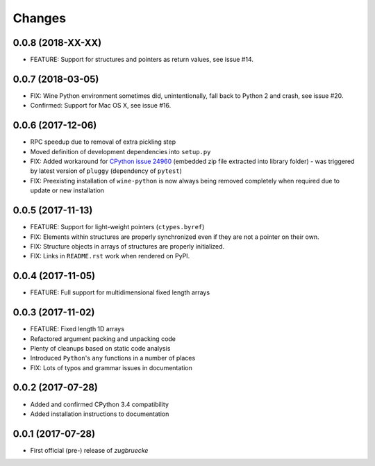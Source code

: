 Changes
=======

0.0.8 (2018-XX-XX)
------------------

* FEATURE: Support for structures and pointers as return values, see issue #14.

0.0.7 (2018-03-05)
------------------

* FIX: Wine Python environment sometimes did, unintentionally, fall back to Python 2 and crash, see issue #20.
* Confirmed: Support for Mac OS X, see issue #16.

0.0.6 (2017-12-06)
------------------

* RPC speedup due to removal of extra pickling step
* Moved definition of development dependencies into ``setup.py``
* FIX: Added workaround for `CPython issue 24960`_ (embedded zip file extracted into library folder) - was triggered by latest version of ``pluggy`` (dependency of ``pytest``)
* FIX: Preexisting installation of ``wine-python`` is now always being removed completely when required due to update or new installation

.. _CPython issue 24960: https://bugs.python.org/issue24960

0.0.5 (2017-11-13)
------------------

* FEATURE: Support for light-weight pointers (``ctypes.byref``)
* FIX: Elements within structures are properly synchronized even if they are not a pointer on their own.
* FIX: Structure objects in arrays of structures are properly initialized.
* FIX: Links in ``README.rst`` work when rendered on PyPI.

0.0.4 (2017-11-05)
------------------

* FEATURE: Full support for multidimensional fixed length arrays

0.0.3 (2017-11-02)
------------------

* FEATURE: Fixed length 1D arrays
* Refactored argument packing and unpacking code
* Plenty of cleanups based on static code analysis
* Introduced ``Python``'s ``any`` functions in a number of places
* FIX: Lots of typos and grammar issues in documentation

0.0.2 (2017-07-28)
------------------

* Added and confirmed CPython 3.4 compatibility
* Added installation instructions to documentation

0.0.1 (2017-07-28)
------------------

* First official (pre-) release of *zugbruecke*

